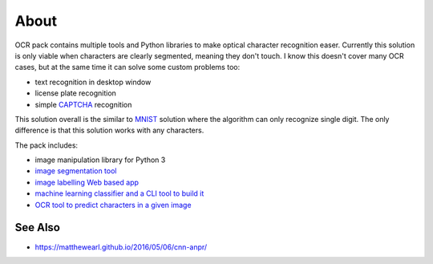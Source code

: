 =====
About
=====

OCR pack contains multiple tools and Python libraries to make optical
character recognition easer.
Currently this solution is only viable when characters are clearly segmented,
meaning they don't touch.
I know this doesn't cover many OCR cases, but at the same time it can solve
some custom problems too:

* text recognition in desktop window
* license plate recognition
* simple `CAPTCHA <https://en.wikipedia.org/wiki/CAPTCHA>`_ recognition

This solution overall is the similar to `MNIST
<http://blog.povilasb.com/posts/mnist-with-scikit-learn/>`_ solution where
the algorithm can only recognize single digit.
The only difference is that this solution works with any characters.

The pack includes:

* image manipulation library for Python 3
* `image segmentation tool <docs/segmenter.rst>`_
* `image labelling Web based app <docs/labeller.rst>`_
* `machine learning classifier and a CLI tool to build it <docs/trainer.rst>`_
* `OCR tool to predict characters in a given image <docs/extractor.rst>`_

See Also
========

* https://matthewearl.github.io/2016/05/06/cnn-anpr/
